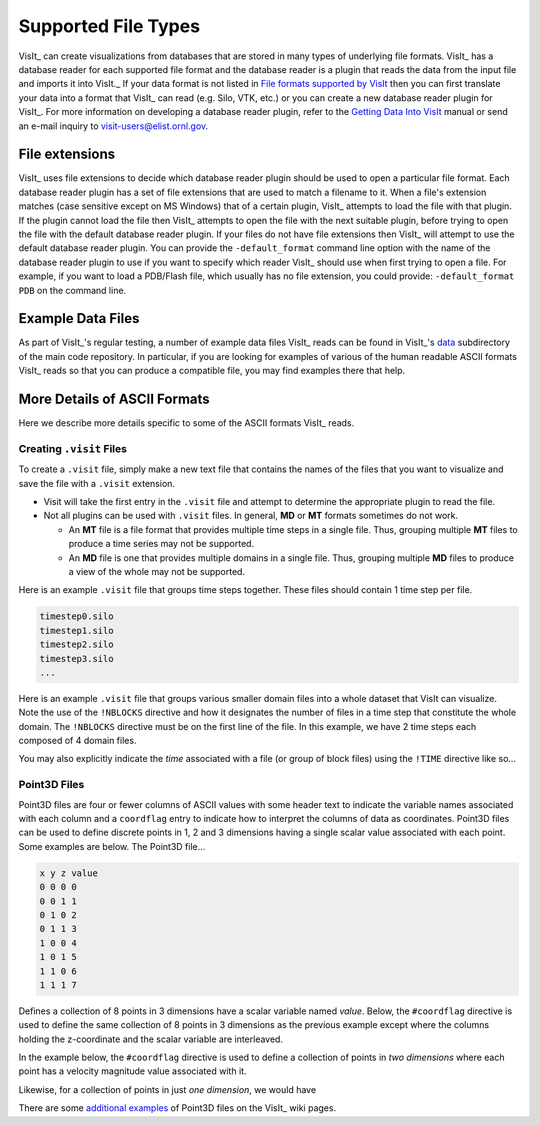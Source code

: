 .. _Supported File Types:

Supported File Types
--------------------

VisIt_ can create visualizations from databases that are stored in many types 
of underlying file formats. VisIt_ has a database reader for each supported 
file format and the database reader is a plugin that reads the data from the 
input file and imports it into VisIt._ If your data format is not listed in 
`File formats supported by VisIt 
<http://visitusers.org/index.php?title=Detailed_list_of_file_formats_VisIt_supports>`_
then you can first translate your data into a format that VisIt_ can read 
(e.g. Silo, VTK, etc.) or you can create a new database reader plugin for 
VisIt_. For more information on developing a database reader plugin, refer to 
the `Getting Data Into VisIt  
<https://wci.llnl.gov/content/assets/docs/simulation/computer-codes/visit/GettingDataIntoVisIt2.0.0.pdf>`_
manual or send an e-mail inquiry to visit-users@elist.ornl.gov.

File extensions
~~~~~~~~~~~~~~~

VisIt_ uses file extensions to decide which database reader plugin should be 
used to open a particular file format. Each database reader plugin has a set 
of file extensions that are used to match a filename to it. When a file's 
extension matches (case sensitive except on MS Windows) that of a certain 
plugin, VisIt_ attempts to load the file with that plugin. If the plugin cannot 
load the file then VisIt_ attempts to open the file with the next suitable 
plugin, before trying to open the file with the default database reader plugin.
If your files do not have file extensions then VisIt_ will attempt to use the 
default database reader plugin. You can provide the ``-default_format``
command line option with the name of the database reader plugin to use if 
you want to specify which reader VisIt_ should use when first trying to open a 
file. For example, if you want to load a PDB/Flash file, which usually has no 
file extension, you could provide: ``-default_format PDB`` on the command line.

Example Data Files
~~~~~~~~~~~~~~~~~~

As part of VisIt_'s regular testing, a number of example data files VisIt_ reads
can be found in VisIt_'s `data <https://github.com/visit-dav/visit/tree/develop/data>`_
subdirectory of the main code repository. In particular, if you are looking for examples
of various of the human readable ASCII formats VisIt_ reads so that you can produce
a compatible file, you may find examples there that help.

More Details of ASCII Formats
~~~~~~~~~~~~~~~~~~~~~~~~~~~~~

Here we describe more details specific to some of the ASCII formats VisIt_ reads.

.. _dotvisitfiles:

Creating ``.visit`` Files
"""""""""""""""""""""""""

To create a ``.visit`` file, simply make a new text file that contains the names
of the files that you want to visualize and save the file with a ``.visit`` extension.

* Visit will take the first entry in the ``.visit`` file and attempt to determine the
  appropriate plugin to read the file.
* Not all plugins can be used with ``.visit`` files. In general, **MD** or **MT** formats
  sometimes do not work.

  * An **MT** file is a file format that provides multiple time steps in a single file. Thus,
    grouping multiple **MT** files to produce a time series may not be supported.
  * An **MD** file is one that provides multiple domains in a single file. Thus, grouping 
    multiple **MD** files to produce a view of the whole may not be supported.

Here is an example ``.visit`` file that groups time steps together. These files should contain 
1 time step per file.

.. code-block:: none

   timestep0.silo
   timestep1.silo
   timestep2.silo
   timestep3.silo
   ...

Here is an example ``.visit`` file that groups various smaller domain files into a whole dataset 
that VisIt can visualize. Note the use of the ``!NBLOCKS`` directive and how it designates the 
number of files in a time step that constitute the whole domain. The ``!NBLOCKS`` directive must 
be on the first line of the file. In this example, we have 2 time steps each composed of 4 domain 
files.

.. code-block:: none
   :emphasize-lines: 1

   !NBLOCKS 4
   timestep0_domain0.silo
   timestep0_domain1.silo
   timestep0_domain2.silo
   timestep0_domain3.silo
   timestep1_domain0.silo
   timestep1_domain1.silo
   timestep1_domain2.silo
   timestep1_domain3.silo
   ...

You may also explicitly indicate the *time* associated with a file (or group of block files)
using the ``!TIME`` directive like so...

.. code-block:: none
   :emphasize-lines: 1,2,7

   !NBLOCKS 4
   !TIME 1.01
   timestep0_domain0.silo
   timestep0_domain1.silo
   timestep0_domain2.silo
   timestep0_domain3.silo
   !TIME 2.02
   timestep1_domain0.silo
   timestep1_domain1.silo
   timestep1_domain2.silo
   timestep1_domain3.silo
   ...


Point3D Files
"""""""""""""

Point3D files are four or fewer columns of ASCII values with some header text to indicate the
variable names associated with each column and a ``coordflag`` entry to indicate how to 
interpret the columns of data as coordinates. Point3D files can be used to define discrete
points in 1, 2 and 3 dimensions having a single scalar value associated with each point.
Some examples are below. The Point3D file...

.. code-block:: none

    x y z value
    0 0 0 0
    0 0 1 1
    0 1 0 2
    0 1 1 3
    1 0 0 4
    1 0 1 5
    1 1 0 6
    1 1 1 7

Defines a collection of 8 points in 3 dimensions have a scalar variable named *value*.
Below, the ``#coordflag`` directive is used to define the same collection of 8 points in
3 dimensions as the previous example except where the columns holding the z-coordinate
and the scalar variable are interleaved.

.. code-block:: none
   :emphasize-lines: 2

    x y value z
    #coordflag xyvz
    0 0 0 0
    0 0 1 1
    0 1 2 0
    0 1 3 1
    1 0 4 0
    1 0 5 1
    1 1 6 0
    1 1 7 1

In the example below, the ``#coordflag`` directive is used to define a collection of
points in *two dimensions* where each point has a velocity magnitude value associated
with it.

.. code-block:: none
   :emphasize-lines: 2

    x y velocity
    #coordflag xyv
    0 0 1
    0 1 1.01
    1 0 2.02

Likewise, for a collection of points in just *one dimension*, we would have

.. code-block:: none
   :emphasize-lines: 2

    x y velocity
    #coordflag xv
    0 1
    1 1.01
    2 2.02

There are some
`additional examples <https://www.visitusers.org/index.php?title=Reading_point_data#Using_Point3D_files>`_
of Point3D files on the VisIt_ wiki pages.
